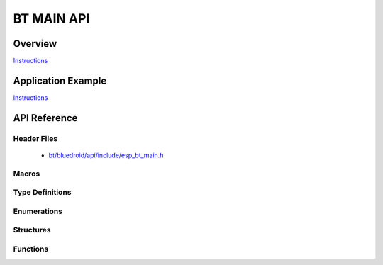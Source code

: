 BT MAIN API
===========

Overview
--------

`Instructions`_

Application Example
-------------------

`Instructions`_

.. _Instructions: template.html


API Reference
-------------

Header Files
^^^^^^^^^^^^

  * `bt/bluedroid/api/include/esp_bt_main.h <https://github.com/espressif/esp-idf/blob/master/components/bt/bluedroid/api/include/esp_bt_main.h>`_


Macros
^^^^^^


Type Definitions
^^^^^^^^^^^^^^^^


Enumerations
^^^^^^^^^^^^


Structures
^^^^^^^^^^


Functions
^^^^^^^^^

.. doxygenfunction:: esp_enable_bluetooth
.. doxygenfunction:: esp_disable_bluetooth
.. doxygenfunction:: esp_init_bluetooth
.. doxygenfunction:: esp_deinit_bluetooth

